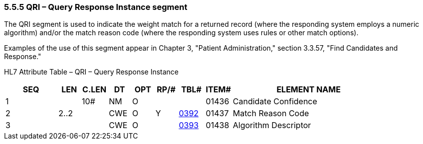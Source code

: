 === 5.5.5 QRI – Query Response Instance segment 

The QRI segment is used to indicate the weight match for a returned record (where the responding system employs a numeric algorithm) and/or the match reason code (where the responding system uses rules or other match options).

Examples of the use of this segment appear in Chapter 3, "Patient Administration," section 3.3.57, "Find Candidates and Response."

HL7 Attribute Table – QRI – Query Response Instance

[width="100%",cols="14%,6%,7%,6%,6%,6%,7%,7%,41%",options="header",]
|===
|SEQ |LEN |C.LEN |DT |OPT |RP/# |TBL# |ITEM# |ELEMENT NAME
|1 | |10# |NM |O | | |01436 |Candidate Confidence
|2 |2..2 | |CWE |O |Y |file:///E:\V2\v2.9%20final%20Nov%20from%20Frank\V29_CH02C_Tables.docx#HL70392[0392] |01437 |Match Reason Code
|3 | | |CWE |O | |file:///E:\V2\v2.9%20final%20Nov%20from%20Frank\V29_CH02C_Tables.docx#HL70393[0393] |01438 |Algorithm Descriptor
|===

